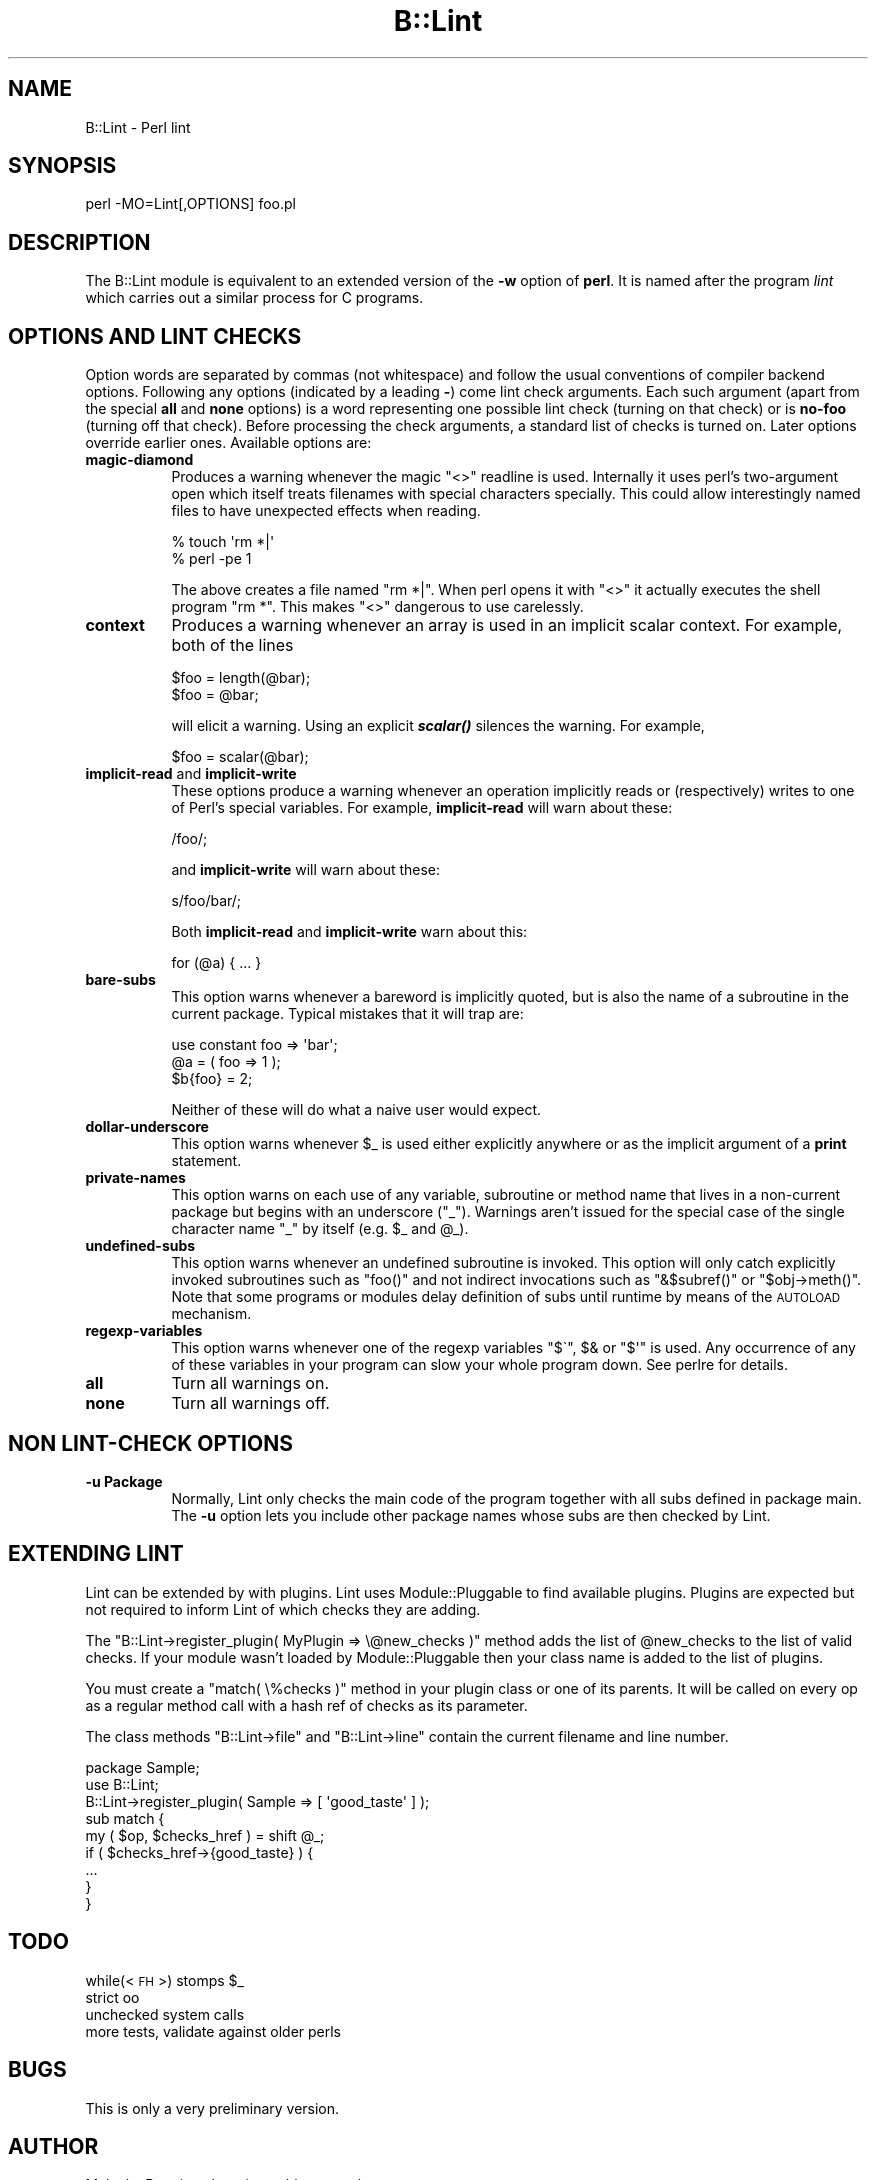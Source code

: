 .\" Automatically generated by Pod::Man 2.27 (Pod::Simple 3.28)
.\"
.\" Standard preamble:
.\" ========================================================================
.de Sp \" Vertical space (when we can't use .PP)
.if t .sp .5v
.if n .sp
..
.de Vb \" Begin verbatim text
.ft CW
.nf
.ne \\$1
..
.de Ve \" End verbatim text
.ft R
.fi
..
.\" Set up some character translations and predefined strings.  \*(-- will
.\" give an unbreakable dash, \*(PI will give pi, \*(L" will give a left
.\" double quote, and \*(R" will give a right double quote.  \*(C+ will
.\" give a nicer C++.  Capital omega is used to do unbreakable dashes and
.\" therefore won't be available.  \*(C` and \*(C' expand to `' in nroff,
.\" nothing in troff, for use with C<>.
.tr \(*W-
.ds C+ C\v'-.1v'\h'-1p'\s-2+\h'-1p'+\s0\v'.1v'\h'-1p'
.ie n \{\
.    ds -- \(*W-
.    ds PI pi
.    if (\n(.H=4u)&(1m=24u) .ds -- \(*W\h'-12u'\(*W\h'-12u'-\" diablo 10 pitch
.    if (\n(.H=4u)&(1m=20u) .ds -- \(*W\h'-12u'\(*W\h'-8u'-\"  diablo 12 pitch
.    ds L" ""
.    ds R" ""
.    ds C` ""
.    ds C' ""
'br\}
.el\{\
.    ds -- \|\(em\|
.    ds PI \(*p
.    ds L" ``
.    ds R" ''
.    ds C`
.    ds C'
'br\}
.\"
.\" Escape single quotes in literal strings from groff's Unicode transform.
.ie \n(.g .ds Aq \(aq
.el       .ds Aq '
.\"
.\" If the F register is turned on, we'll generate index entries on stderr for
.\" titles (.TH), headers (.SH), subsections (.SS), items (.Ip), and index
.\" entries marked with X<> in POD.  Of course, you'll have to process the
.\" output yourself in some meaningful fashion.
.\"
.\" Avoid warning from groff about undefined register 'F'.
.de IX
..
.nr rF 0
.if \n(.g .if rF .nr rF 1
.if (\n(rF:(\n(.g==0)) \{
.    if \nF \{
.        de IX
.        tm Index:\\$1\t\\n%\t"\\$2"
..
.        if !\nF==2 \{
.            nr % 0
.            nr F 2
.        \}
.    \}
.\}
.rr rF
.\"
.\" Accent mark definitions (@(#)ms.acc 1.5 88/02/08 SMI; from UCB 4.2).
.\" Fear.  Run.  Save yourself.  No user-serviceable parts.
.    \" fudge factors for nroff and troff
.if n \{\
.    ds #H 0
.    ds #V .8m
.    ds #F .3m
.    ds #[ \f1
.    ds #] \fP
.\}
.if t \{\
.    ds #H ((1u-(\\\\n(.fu%2u))*.13m)
.    ds #V .6m
.    ds #F 0
.    ds #[ \&
.    ds #] \&
.\}
.    \" simple accents for nroff and troff
.if n \{\
.    ds ' \&
.    ds ` \&
.    ds ^ \&
.    ds , \&
.    ds ~ ~
.    ds /
.\}
.if t \{\
.    ds ' \\k:\h'-(\\n(.wu*8/10-\*(#H)'\'\h"|\\n:u"
.    ds ` \\k:\h'-(\\n(.wu*8/10-\*(#H)'\`\h'|\\n:u'
.    ds ^ \\k:\h'-(\\n(.wu*10/11-\*(#H)'^\h'|\\n:u'
.    ds , \\k:\h'-(\\n(.wu*8/10)',\h'|\\n:u'
.    ds ~ \\k:\h'-(\\n(.wu-\*(#H-.1m)'~\h'|\\n:u'
.    ds / \\k:\h'-(\\n(.wu*8/10-\*(#H)'\z\(sl\h'|\\n:u'
.\}
.    \" troff and (daisy-wheel) nroff accents
.ds : \\k:\h'-(\\n(.wu*8/10-\*(#H+.1m+\*(#F)'\v'-\*(#V'\z.\h'.2m+\*(#F'.\h'|\\n:u'\v'\*(#V'
.ds 8 \h'\*(#H'\(*b\h'-\*(#H'
.ds o \\k:\h'-(\\n(.wu+\w'\(de'u-\*(#H)/2u'\v'-.3n'\*(#[\z\(de\v'.3n'\h'|\\n:u'\*(#]
.ds d- \h'\*(#H'\(pd\h'-\w'~'u'\v'-.25m'\f2\(hy\fP\v'.25m'\h'-\*(#H'
.ds D- D\\k:\h'-\w'D'u'\v'-.11m'\z\(hy\v'.11m'\h'|\\n:u'
.ds th \*(#[\v'.3m'\s+1I\s-1\v'-.3m'\h'-(\w'I'u*2/3)'\s-1o\s+1\*(#]
.ds Th \*(#[\s+2I\s-2\h'-\w'I'u*3/5'\v'-.3m'o\v'.3m'\*(#]
.ds ae a\h'-(\w'a'u*4/10)'e
.ds Ae A\h'-(\w'A'u*4/10)'E
.    \" corrections for vroff
.if v .ds ~ \\k:\h'-(\\n(.wu*9/10-\*(#H)'\s-2\u~\d\s+2\h'|\\n:u'
.if v .ds ^ \\k:\h'-(\\n(.wu*10/11-\*(#H)'\v'-.4m'^\v'.4m'\h'|\\n:u'
.    \" for low resolution devices (crt and lpr)
.if \n(.H>23 .if \n(.V>19 \
\{\
.    ds : e
.    ds 8 ss
.    ds o a
.    ds d- d\h'-1'\(ga
.    ds D- D\h'-1'\(hy
.    ds th \o'bp'
.    ds Th \o'LP'
.    ds ae ae
.    ds Ae AE
.\}
.rm #[ #] #H #V #F C
.\" ========================================================================
.\"
.IX Title "B::Lint 3"
.TH B::Lint 3 "2013-08-12" "perl v5.18.1" "Perl Programmers Reference Guide"
.\" For nroff, turn off justification.  Always turn off hyphenation; it makes
.\" way too many mistakes in technical documents.
.if n .ad l
.nh
.SH "NAME"
B::Lint \- Perl lint
.SH "SYNOPSIS"
.IX Header "SYNOPSIS"
perl \-MO=Lint[,OPTIONS] foo.pl
.SH "DESCRIPTION"
.IX Header "DESCRIPTION"
The B::Lint module is equivalent to an extended version of the \fB\-w\fR
option of \fBperl\fR. It is named after the program \fIlint\fR which carries
out a similar process for C programs.
.SH "OPTIONS AND LINT CHECKS"
.IX Header "OPTIONS AND LINT CHECKS"
Option words are separated by commas (not whitespace) and follow the
usual conventions of compiler backend options. Following any options
(indicated by a leading \fB\-\fR) come lint check arguments. Each such
argument (apart from the special \fBall\fR and \fBnone\fR options) is a
word representing one possible lint check (turning on that check) or
is \fBno-foo\fR (turning off that check). Before processing the check
arguments, a standard list of checks is turned on. Later options
override earlier ones. Available options are:
.IP "\fBmagic-diamond\fR" 8
.IX Item "magic-diamond"
Produces a warning whenever the magic \f(CW\*(C`<>\*(C'\fR readline is
used. Internally it uses perl's two-argument open which itself treats
filenames with special characters specially. This could allow
interestingly named files to have unexpected effects when reading.
.Sp
.Vb 2
\&  % touch \*(Aqrm *|\*(Aq
\&  % perl \-pe 1
.Ve
.Sp
The above creates a file named \f(CW\*(C`rm *|\*(C'\fR. When perl opens it with
\&\f(CW\*(C`<>\*(C'\fR it actually executes the shell program \f(CW\*(C`rm *\*(C'\fR. This
makes \f(CW\*(C`<>\*(C'\fR dangerous to use carelessly.
.IP "\fBcontext\fR" 8
.IX Item "context"
Produces a warning whenever an array is used in an implicit scalar
context. For example, both of the lines
.Sp
.Vb 2
\&    $foo = length(@bar);
\&    $foo = @bar;
.Ve
.Sp
will elicit a warning. Using an explicit \fB\f(BIscalar()\fB\fR silences the
warning. For example,
.Sp
.Vb 1
\&    $foo = scalar(@bar);
.Ve
.IP "\fBimplicit-read\fR and \fBimplicit-write\fR" 8
.IX Item "implicit-read and implicit-write"
These options produce a warning whenever an operation implicitly
reads or (respectively) writes to one of Perl's special variables.
For example, \fBimplicit-read\fR will warn about these:
.Sp
.Vb 1
\&    /foo/;
.Ve
.Sp
and \fBimplicit-write\fR will warn about these:
.Sp
.Vb 1
\&    s/foo/bar/;
.Ve
.Sp
Both \fBimplicit-read\fR and \fBimplicit-write\fR warn about this:
.Sp
.Vb 1
\&    for (@a) { ... }
.Ve
.IP "\fBbare-subs\fR" 8
.IX Item "bare-subs"
This option warns whenever a bareword is implicitly quoted, but is also
the name of a subroutine in the current package. Typical mistakes that it will
trap are:
.Sp
.Vb 3
\&    use constant foo => \*(Aqbar\*(Aq;
\&    @a = ( foo => 1 );
\&    $b{foo} = 2;
.Ve
.Sp
Neither of these will do what a naive user would expect.
.IP "\fBdollar-underscore\fR" 8
.IX Item "dollar-underscore"
This option warns whenever \f(CW$_\fR is used either explicitly anywhere or
as the implicit argument of a \fBprint\fR statement.
.IP "\fBprivate-names\fR" 8
.IX Item "private-names"
This option warns on each use of any variable, subroutine or
method name that lives in a non-current package but begins with
an underscore (\*(L"_\*(R"). Warnings aren't issued for the special case
of the single character name \*(L"_\*(R" by itself (e.g. \f(CW$_\fR and \f(CW@_\fR).
.IP "\fBundefined-subs\fR" 8
.IX Item "undefined-subs"
This option warns whenever an undefined subroutine is invoked.
This option will only catch explicitly invoked subroutines such
as \f(CW\*(C`foo()\*(C'\fR and not indirect invocations such as \f(CW\*(C`&$subref()\*(C'\fR
or \f(CW\*(C`$obj\->meth()\*(C'\fR. Note that some programs or modules delay
definition of subs until runtime by means of the \s-1AUTOLOAD\s0
mechanism.
.IP "\fBregexp-variables\fR" 8
.IX Item "regexp-variables"
This option warns whenever one of the regexp variables \f(CW\*(C`$\`\*(C'\fR, \f(CW$&\fR or \f(CW\*(C`$\*(Aq\*(C'\fR
is used. Any occurrence of any of these variables in your
program can slow your whole program down. See perlre for
details.
.IP "\fBall\fR" 8
.IX Item "all"
Turn all warnings on.
.IP "\fBnone\fR" 8
.IX Item "none"
Turn all warnings off.
.SH "NON LINT-CHECK OPTIONS"
.IX Header "NON LINT-CHECK OPTIONS"
.IP "\fB\-u Package\fR" 8
.IX Item "-u Package"
Normally, Lint only checks the main code of the program together
with all subs defined in package main. The \fB\-u\fR option lets you
include other package names whose subs are then checked by Lint.
.SH "EXTENDING LINT"
.IX Header "EXTENDING LINT"
Lint can be extended by with plugins. Lint uses Module::Pluggable
to find available plugins. Plugins are expected but not required to
inform Lint of which checks they are adding.
.PP
The \f(CW\*(C`B::Lint\->register_plugin( MyPlugin => \e@new_checks )\*(C'\fR method
adds the list of \f(CW@new_checks\fR to the list of valid checks. If your
module wasn't loaded by Module::Pluggable then your class name is
added to the list of plugins.
.PP
You must create a \f(CW\*(C`match( \e%checks )\*(C'\fR method in your plugin class or one
of its parents. It will be called on every op as a regular method call
with a hash ref of checks as its parameter.
.PP
The class methods \f(CW\*(C`B::Lint\->file\*(C'\fR and \f(CW\*(C`B::Lint\->line\*(C'\fR contain
the current filename and line number.
.PP
.Vb 3
\&  package Sample;
\&  use B::Lint;
\&  B::Lint\->register_plugin( Sample => [ \*(Aqgood_taste\*(Aq ] );
\&  
\&  sub match {
\&      my ( $op, $checks_href ) = shift @_;
\&      if ( $checks_href\->{good_taste} ) {
\&          ...
\&      }
\&  }
.Ve
.SH "TODO"
.IX Header "TODO"
.ie n .IP "while(<\s-1FH\s0>) stomps $_" 4
.el .IP "while(<\s-1FH\s0>) stomps \f(CW$_\fR" 4
.IX Item "while(<FH>) stomps $_"
.PD 0
.IP "strict oo" 4
.IX Item "strict oo"
.IP "unchecked system calls" 4
.IX Item "unchecked system calls"
.IP "more tests, validate against older perls" 4
.IX Item "more tests, validate against older perls"
.PD
.SH "BUGS"
.IX Header "BUGS"
This is only a very preliminary version.
.SH "AUTHOR"
.IX Header "AUTHOR"
Malcolm Beattie, mbeattie@sable.ox.ac.uk.
.SH "ACKNOWLEDGEMENTS"
.IX Header "ACKNOWLEDGEMENTS"
Sebastien Aperghis-Tramoni \- bug fixes
